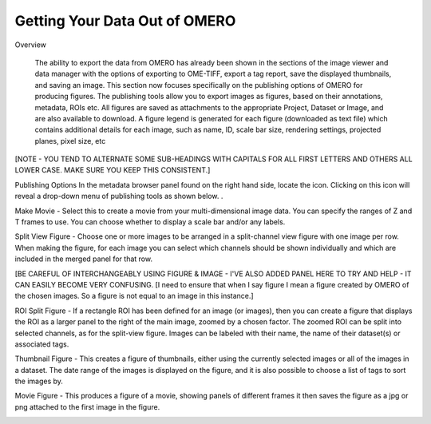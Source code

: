 Getting Your Data Out of OMERO 
==============================

Overview

   The ability to export the data from OMERO has already been shown in the sections of the image viewer and data manager with the options of exporting to OME-TIFF, export a tag report, save the displayed thumbnails, and saving an image. This section now focuses specifically on the publishing options of OMERO for producing figures. The publishing tools allow you to export images as figures, based on their annotations, metadata, ROIs etc. All figures are saved as attachments to the appropriate Project, Dataset or Image, and are also available to download. A figure legend is generated for each figure (downloaded as text file) which contains additional details for each image, such as name, ID, scale bar size, rendering settings, projected planes, pixel size, etc

[NOTE - YOU TEND TO ALTERNATE SOME SUB-HEADINGS WITH CAPITALS FOR ALL FIRST LETTERS AND OTHERS ALL LOWER CASE. MAKE SURE YOU KEEP THIS CONSISTENT.]



Publishing Options
In the metadata browser panel found on the right hand side, locate the icon. Clicking on this icon will reveal a drop-down menu of publishing tools as shown below.
.


.. image:: graphx/gettingyourdataout_publish.png


Make Movie - Select this to create a movie from your multi-dimensional image data. You can specify the ranges of Z and T frames to use. You can choose whether to display a scale bar and/or any labels.

Split View Figure - Choose one or more images to be arranged in a split-channel view figure with one image per row. When making the figure, for each image you can select which channels should be shown individually and which are included in the merged panel for that row.

[BE CAREFUL OF INTERCHANGEABLY USING FIGURE & IMAGE - I'VE ALSO ADDED PANEL HERE TO TRY AND HELP - IT CAN EASILY BECOME VERY CONFUSING. 
[I need to ensure that when I say figure I mean a figure created by OMERO of the chosen images. So a figure is not equal to an image in this instance.]

ROI Split Figure - If a rectangle ROI has been defined for an image (or images), then you can create a figure that displays the ROI as a larger panel to the right of the main image, zoomed by a chosen factor. The zoomed ROI can be split into selected channels, as for the split-view figure. Images can be labeled with their name, the name of their dataset(s) or associated tags.

Thumbnail Figure - This creates a figure of thumbnails, either using the currently selected images or all of the images in a dataset. The date range of the images is displayed on the figure, and it is also possible to choose a list of tags to sort the images by.

Movie Figure -  This produces a figure of a movie, showing panels of different frames it then saves the figure as a jpg or png attached to the first image in the figure.

.. image:: graphx/gettingyourdataout_figureresults.png

